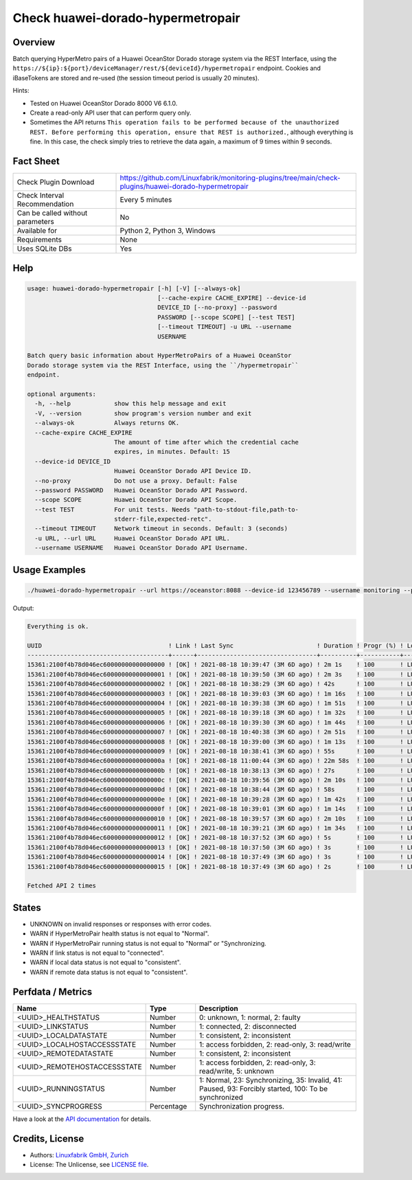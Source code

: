 Check huawei-dorado-hypermetropair
==================================

Overview
--------

Batch querying HyperMetro pairs of a Huawei OceanStor Dorado storage system via the REST Interface, using the ``https://${ip}:${port}/deviceManager/rest/${deviceId}/hypermetropair`` endpoint. Cookies and iBaseTokens are stored and re-used (the session timeout period is usually 20 minutes).

Hints:

* Tested on Huawei OceanStor Dorado 8000 V6 6.1.0.
* Create a read-only API user that can perform query only.
* Sometimes the API returns ``This operation fails to be performed because of the unauthorized REST. Before performing this operation, ensure that REST is authorized.``, although everything is fine. In this case, the check simply tries to retrieve the data again, a maximum of 9 times within 9 seconds.


Fact Sheet
----------

.. csv-table::
    :widths: 30, 70
    
    "Check Plugin Download",                "https://github.com/Linuxfabrik/monitoring-plugins/tree/main/check-plugins/huawei-dorado-hypermetropair"
    "Check Interval Recommendation",        "Every 5 minutes"
    "Can be called without parameters",     "No"
    "Available for",                        "Python 2, Python 3, Windows"
    "Requirements",                         "None"
    "Uses SQLite DBs",                      "Yes"


Help
----

.. code-block:: text

    usage: huawei-dorado-hypermetropair [-h] [-V] [--always-ok]
                                        [--cache-expire CACHE_EXPIRE] --device-id
                                        DEVICE_ID [--no-proxy] --password
                                        PASSWORD [--scope SCOPE] [--test TEST]
                                        [--timeout TIMEOUT] -u URL --username
                                        USERNAME

    Batch query basic information about HyperMetroPairs of a Huawei OceanStor
    Dorado storage system via the REST Interface, using the ``/hypermetropair``
    endpoint.

    optional arguments:
      -h, --help            show this help message and exit
      -V, --version         show program's version number and exit
      --always-ok           Always returns OK.
      --cache-expire CACHE_EXPIRE
                            The amount of time after which the credential cache
                            expires, in minutes. Default: 15
      --device-id DEVICE_ID
                            Huawei OceanStor Dorado API Device ID.
      --no-proxy            Do not use a proxy. Default: False
      --password PASSWORD   Huawei OceanStor Dorado API Password.
      --scope SCOPE         Huawei OceanStor Dorado API Scope.
      --test TEST           For unit tests. Needs "path-to-stdout-file,path-to-
                            stderr-file,expected-retc".
      --timeout TIMEOUT     Network timeout in seconds. Default: 3 (seconds)
      -u URL, --url URL     Huawei OceanStor Dorado API URL.
      --username USERNAME   Huawei OceanStor Dorado API Username.


Usage Examples
--------------

.. code-block:: bash

    ./huawei-dorado-hypermetropair --url https://oceanstor:8088 --device-id 123456789 --username monitoring --password mypass

Output:

.. code-block:: text

    Everything is ok.

    UUID                                   ! Link ! Last Sync                       ! Duration ! Progr (%) ! LocalJob  ! DataState ! Access ! RemoteJob ! DataState ! Access ! Health ! Running 
    ---------------------------------------+------+---------------------------------+----------+-----------+-----------+-----------+--------+-----------+-----------+--------+--------+---------
    15361:2100f4b78d046ec60000000000000000 ! [OK] ! 2021-08-18 10:39:47 (3M 6D ago) ! 2m 1s    ! 100       ! LUN01-BLH ! [OK]      ! R/W    ! LUN01-COL ! [OK]      ! R/W    ! [OK]   ! [OK]    
    15361:2100f4b78d046ec60000000000000001 ! [OK] ! 2021-08-18 10:39:50 (3M 6D ago) ! 2m 3s    ! 100       ! LUN02-BLH ! [OK]      ! R/W    ! LUN02-COL ! [OK]      ! R/W    ! [OK]   ! [OK]    
    15361:2100f4b78d046ec60000000000000002 ! [OK] ! 2021-08-18 10:38:29 (3M 6D ago) ! 42s      ! 100       ! LUN03-BLH ! [OK]      ! R/W    ! LUN03-COL ! [OK]      ! R/W    ! [OK]   ! [OK]    
    15361:2100f4b78d046ec60000000000000003 ! [OK] ! 2021-08-18 10:39:03 (3M 6D ago) ! 1m 16s   ! 100       ! LUN04-BLH ! [OK]      ! R/W    ! LUN04-COL ! [OK]      ! R/W    ! [OK]   ! [OK]    
    15361:2100f4b78d046ec60000000000000004 ! [OK] ! 2021-08-18 10:39:38 (3M 6D ago) ! 1m 51s   ! 100       ! LUN05-BLH ! [OK]      ! R/W    ! LUN05-COL ! [OK]      ! R/W    ! [OK]   ! [OK]    
    15361:2100f4b78d046ec60000000000000005 ! [OK] ! 2021-08-18 10:39:18 (3M 6D ago) ! 1m 32s   ! 100       ! LUN06-BLH ! [OK]      ! R/W    ! LUN06-COL ! [OK]      ! R/W    ! [OK]   ! [OK]    
    15361:2100f4b78d046ec60000000000000006 ! [OK] ! 2021-08-18 10:39:30 (3M 6D ago) ! 1m 44s   ! 100       ! LUN07-BLH ! [OK]      ! R/W    ! LUN07-COL ! [OK]      ! R/W    ! [OK]   ! [OK]    
    15361:2100f4b78d046ec60000000000000007 ! [OK] ! 2021-08-18 10:40:38 (3M 6D ago) ! 2m 51s   ! 100       ! LUN08-BLH ! [OK]      ! R/W    ! LUN08-COL ! [OK]      ! R/W    ! [OK]   ! [OK]    
    15361:2100f4b78d046ec60000000000000008 ! [OK] ! 2021-08-18 10:39:00 (3M 6D ago) ! 1m 13s   ! 100       ! LUN09-BLH ! [OK]      ! R/W    ! LUN09-COL ! [OK]      ! R/W    ! [OK]   ! [OK]    
    15361:2100f4b78d046ec60000000000000009 ! [OK] ! 2021-08-18 10:38:41 (3M 6D ago) ! 55s      ! 100       ! LUN10-BLH ! [OK]      ! R/W    ! LUN10-COL ! [OK]      ! R/W    ! [OK]   ! [OK]    
    15361:2100f4b78d046ec6000000000000000a ! [OK] ! 2021-08-18 11:00:44 (3M 6D ago) ! 22m 58s  ! 100       ! LUN11-BLH ! [OK]      ! R/W    ! LUN11-COL ! [OK]      ! R/W    ! [OK]   ! [OK]    
    15361:2100f4b78d046ec6000000000000000b ! [OK] ! 2021-08-18 10:38:13 (3M 6D ago) ! 27s      ! 100       ! LUN12-BLH ! [OK]      ! R/W    ! LUN12-COL ! [OK]      ! R/W    ! [OK]   ! [OK]    
    15361:2100f4b78d046ec6000000000000000c ! [OK] ! 2021-08-18 10:39:56 (3M 6D ago) ! 2m 10s   ! 100       ! LUN13-BLH ! [OK]      ! R/W    ! LUN13-COL ! [OK]      ! R/W    ! [OK]   ! [OK]    
    15361:2100f4b78d046ec6000000000000000d ! [OK] ! 2021-08-18 10:38:44 (3M 6D ago) ! 58s      ! 100       ! LUN14-BLH ! [OK]      ! R/W    ! LUN14-COL ! [OK]      ! R/W    ! [OK]   ! [OK]    
    15361:2100f4b78d046ec6000000000000000e ! [OK] ! 2021-08-18 10:39:28 (3M 6D ago) ! 1m 42s   ! 100       ! LUN15-BLH ! [OK]      ! R/W    ! LUN15-COL ! [OK]      ! R/W    ! [OK]   ! [OK]    
    15361:2100f4b78d046ec6000000000000000f ! [OK] ! 2021-08-18 10:39:01 (3M 6D ago) ! 1m 14s   ! 100       ! LUN16-BLH ! [OK]      ! R/W    ! LUN16-COL ! [OK]      ! R/W    ! [OK]   ! [OK]    
    15361:2100f4b78d046ec60000000000000010 ! [OK] ! 2021-08-18 10:39:57 (3M 6D ago) ! 2m 10s   ! 100       ! LUN17-BLH ! [OK]      ! R/W    ! LUN17-COL ! [OK]      ! R/W    ! [OK]   ! [OK]    
    15361:2100f4b78d046ec60000000000000011 ! [OK] ! 2021-08-18 10:39:21 (3M 6D ago) ! 1m 34s   ! 100       ! LUN18-BLH ! [OK]      ! R/W    ! LUN18-COL ! [OK]      ! R/W    ! [OK]   ! [OK]    
    15361:2100f4b78d046ec60000000000000012 ! [OK] ! 2021-08-18 10:37:52 (3M 6D ago) ! 5s       ! 100       ! LUN19-BLH ! [OK]      ! R/W    ! LUN19-COL ! [OK]      ! R/W    ! [OK]   ! [OK]    
    15361:2100f4b78d046ec60000000000000013 ! [OK] ! 2021-08-18 10:37:50 (3M 6D ago) ! 3s       ! 100       ! LUN20-BLH ! [OK]      ! R/W    ! LUN20-COL ! [OK]      ! R/W    ! [OK]   ! [OK]    
    15361:2100f4b78d046ec60000000000000014 ! [OK] ! 2021-08-18 10:37:49 (3M 6D ago) ! 3s       ! 100       ! LUN21-BLH ! [OK]      ! R/W    ! LUN21-COL ! [OK]      ! R/W    ! [OK]   ! [OK]    
    15361:2100f4b78d046ec60000000000000015 ! [OK] ! 2021-08-18 10:37:49 (3M 6D ago) ! 2s       ! 100       ! LUN22-BLH ! [OK]      ! R/W    ! LUN22-COL ! [OK]      ! R/W    ! [OK]   ! [OK]

    Fetched API 2 times


States
------

* UNKNOWN on invalid responses or responses with error codes.
* WARN if HyperMetroPair health status is not equal to "Normal".
* WARN if HyperMetroPair running status is not equal to "Normal" or "Synchronizing.
* WARN if link status is not equal to "connected".
* WARN if local data status is not equal to "consistent".
* WARN if remote data status is not equal to "consistent".


Perfdata / Metrics
------------------

.. csv-table::
    :widths: 25, 15, 60
    :header-rows: 1
    
    Name,                                       Type,               Description                                           
    <UUID>_HEALTHSTATUS,                        Number,             "0: unknown, 1: normal, 2: faulty"
    <UUID>_LINKSTATUS,                          Number,             "1: connected, 2: disconnected"
    <UUID>_LOCALDATASTATE,                      Number,             "1: consistent, 2: inconsistent"
    <UUID>_LOCALHOSTACCESSSTATE,                Number,             "1: access forbidden, 2: read-only, 3: read/write"
    <UUID>_REMOTEDATASTATE,                     Number,             "1: consistent, 2: inconsistent"
    <UUID>_REMOTEHOSTACCESSSTATE,               Number,             "1: access forbidden, 2: read-only, 3: read/write, 5: unknown"
    <UUID>_RUNNINGSTATUS,                       Number,             "1: Normal, 23: Synchronizing, 35: Invalid, 41: Paused, 93: Forcibly started, 100: To be synchronized"
    <UUID>_SYNCPROGRESS,                        Percentage,         "Synchronization progress."

Have a look at the `API documentation <https://support.huawei.com/enterprise/en/doc/EDOC1100144155/387d790e/overview>`_ for details.


Credits, License
----------------

* Authors: `Linuxfabrik GmbH, Zurich <https://www.linuxfabrik.ch>`_
* License: The Unlicense, see `LICENSE file <https://unlicense.org/>`_.
